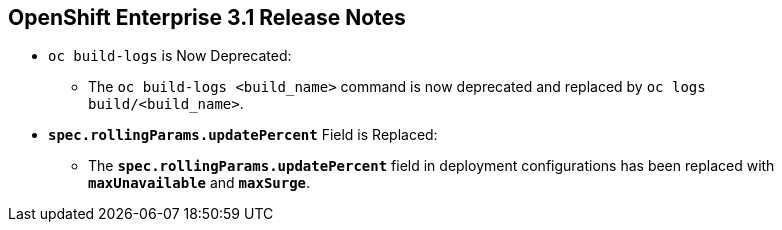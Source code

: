 == OpenShift Enterprise 3.1 Release Notes
:noaudio:


* `oc build-logs` is Now Deprecated:
** The `oc build-logs <build_name>` command is now deprecated and replaced by `oc
logs build/<build_name>`.

* `*spec.rollingParams.updatePercent*` Field is Replaced:
** The `*spec.rollingParams.updatePercent*` field in deployment configurations
has been replaced with `*maxUnavailable*` and `*maxSurge*`.

ifdef::showscript[]
=== Transcript

endif::showscript[]


